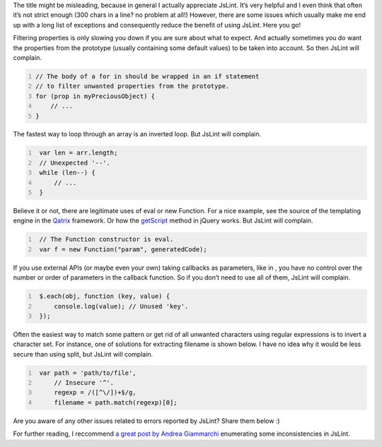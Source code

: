 .. title: JsLint is eval: what I hate about JsLint
.. slug: jslint-is-eval-what-i-hate-about-jslint
.. date: 2013-11-07 01:39:49 UTC+01:00
.. tags: 
.. category: 
.. link: 
.. description: 
.. type: text

The title might be misleading, because in general I actually appreciate JsLint. It’s very helpful and I even think that often it’s not strict enough (300 chars in a line? no problem at all!)
However, there are some issues which usually make me end up with a long list of exceptions and consequently reduce the benefit of using JsLint. Here you go!

Filtering properties is only slowing you down if you are sure about what to expect. And actually sometimes you do want the properties from the prototype (usually containing some default values) to be taken into account. So then JsLint will complain.

.. code-block:: javascript
   :number-lines:

   // The body of a for in should be wrapped in an if statement
   // to filter unwanted properties from the prototype.
   for (prop in myPreciousObject) {
       // ...
   }

The fastest way to loop through an array is an inverted loop. But JsLint will complain.

.. code-block:: javascript
   :number-lines:

    var len = arr.length;
    // Unexpected '--'.
    while (len--) {
        // ...
    }

Believe it or not, there are legitimate uses of eval or new Function. For a nice
example, see the source of the templating engine in the `Qatrix <https://github.com/qatrix/Qatrix/blob/master/qatrix.js>`__
framework. Or how the `getScript <http://api.jquery.com/jQuery.getScript/>`__ method in jQuery works. But JsLint will complain.

.. code-block:: javascript
   :number-lines:

    // The Function constructor is eval.
    var f = new Function("param", generatedCode);

If you use external APIs (or maybe even your own) taking callbacks as parameters,
like in , you have no control over the number or order of parameters in the callback function. So if you don’t need to use all of them, JsLint will complain.

.. code-block:: javascript
   :number-lines:

    $.each(obj, function (key, value) {
        console.log(value); // Unused 'key'.
    });

Often the easiest way to match some pattern or get rid of all unwanted characters using regular expressions is to invert a character set. For instance, one of solutions for extracting filename is shown below. I have no idea why it would be less secure than using split, but JsLint will complain.

.. code-block:: javascript
   :number-lines:

    var path = 'path/to/file',
        // Insecure '^'.
        regexp = /([^\/])+$/g,
        filename = path.match(regexp)[0];

Are you aware of any other issues related to errors reported by JsLint?
Share them below :)

For further reading, I reccommend `a great post by Andrea Giammarchi <http://webreflection.blogspot.com/2011/05/my-last-comments-on-jslint.html>`__
enumerating some inconsistencies in JsLint.